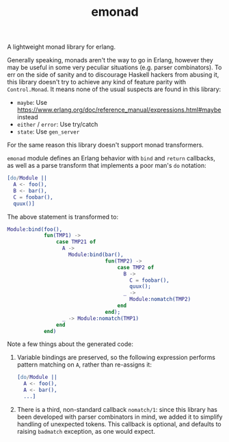 #+TITLE: emonad

A lightweight monad library for erlang.

Generally speaking, monads aren't the way to go in Erlang, however they may be useful in some very peculiar situations (e.g. parser combinators).
To err on the side of sanity and to discourage Haskell hackers from abusing it, this library doesn't try to achieve any kind of feature parity with =Control.Monad=.
It means none of the usual suspects are found in this library:

- =maybe=: Use https://www.erlang.org/doc/reference_manual/expressions.html#maybe instead
- =either= / =error=: Use try/catch
- =state=: Use =gen_server=

For the same reason this library doesn't support monad transformers.

=emonad= module defines an Erlang behavior with =bind= and =return= callbacks, as well as a parse transform that implements a poor man's =do= notation:

#+begin_src erlang
[do/Module ||
  A <- foo(),
  B <- bar(),
  C = foobar(),
  quux()]
#+end_src

The above statement is transformed to:

#+begin_src erlang
Module:bind(foo(),
            fun(TMP1) ->
                case TMP21 of
                  A ->
                    Module:bind(bar(),
                                fun(TMP2) ->
                                    case TMP2 of
                                      B ->
                                        C = foobar(),
                                        quux();
                                      _ ->
                                        Module:nomatch(TMP2)
                                    end
                                end);
                  _ -> Module:nomatch(TMP1)
                end
            end)
#+end_src

Note a few things about the generated code:

1. Variable bindings are preserved, so the following expression performs pattern matching on =A=, rather than re-assigns it:

   #+begin_src erlang
   [do/Module ||
     A <- foo(),
     A <- bar(),
     ...]
   #+end_src

2. There is a third, non-standard callback =nomatch/1=: since this library has been developed with parser combinators in mind, we added it to simplify handling of unexpected tokens.
   This callback is optional, and defaults to raising =badmatch= exception, as one would expect.
